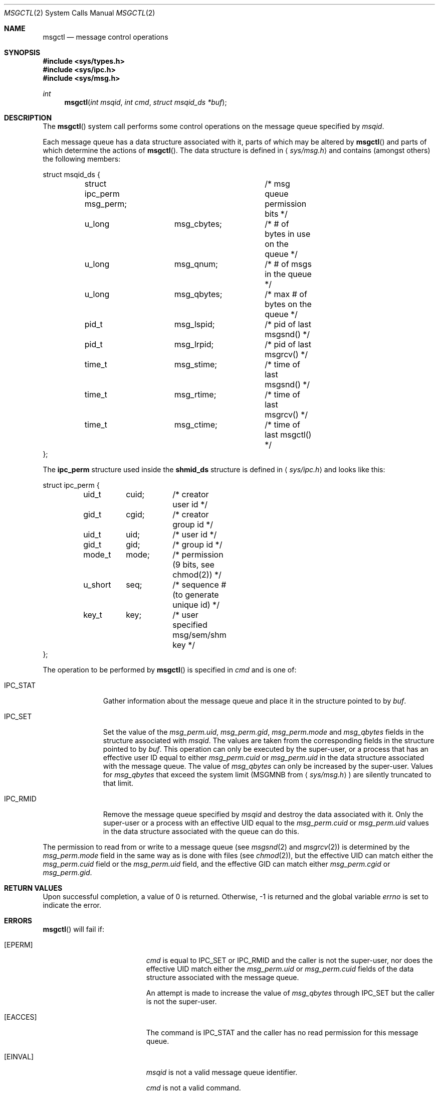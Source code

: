 .\"	$OpenBSD: msgctl.2,v 1.9 1999/06/29 14:10:08 aaron Exp $
.\"	$NetBSD: msgctl.2,v 1.2 1997/03/27 08:20:35 mikel Exp $
.\"
.\" Copyright (c) 1995 Frank van der Linden
.\" All rights reserved.
.\"
.\" Redistribution and use in source and binary forms, with or without
.\" modification, are permitted provided that the following conditions
.\" are met:
.\" 1. Redistributions of source code must retain the above copyright
.\"    notice, this list of conditions and the following disclaimer.
.\" 2. Redistributions in binary form must reproduce the above copyright
.\"    notice, this list of conditions and the following disclaimer in the
.\"    documentation and/or other materials provided with the distribution.
.\" 3. All advertising materials mentioning features or use of this software
.\"    must display the following acknowledgement:
.\"      This product includes software developed for the NetBSD Project
.\"      by Frank van der Linden
.\" 4. The name of the author may not be used to endorse or promote products
.\"    derived from this software without specific prior written permission
.\"
.\" THIS SOFTWARE IS PROVIDED BY THE AUTHOR ``AS IS'' AND ANY EXPRESS OR
.\" IMPLIED WARRANTIES, INCLUDING, BUT NOT LIMITED TO, THE IMPLIED WARRANTIES
.\" OF MERCHANTABILITY AND FITNESS FOR A PARTICULAR PURPOSE ARE DISCLAIMED.
.\" IN NO EVENT SHALL THE AUTHOR BE LIABLE FOR ANY DIRECT, INDIRECT,
.\" INCIDENTAL, SPECIAL, EXEMPLARY, OR CONSEQUENTIAL DAMAGES (INCLUDING, BUT
.\" NOT LIMITED TO, PROCUREMENT OF SUBSTITUTE GOODS OR SERVICES; LOSS OF USE,
.\" DATA, OR PROFITS; OR BUSINESS INTERRUPTION) HOWEVER CAUSED AND ON ANY
.\" THEORY OF LIABILITY, WHETHER IN CONTRACT, STRICT LIABILITY, OR TORT
.\" (INCLUDING NEGLIGENCE OR OTHERWISE) ARISING IN ANY WAY OUT OF THE USE OF
.\" THIS SOFTWARE, EVEN IF ADVISED OF THE POSSIBILITY OF SUCH DAMAGE.
.\"/
.Dd August 17, 1995
.Dt MSGCTL 2
.Os
.Sh NAME
.Nm msgctl
.Nd message control operations
.Sh SYNOPSIS
.Fd #include <sys/types.h>
.Fd #include <sys/ipc.h>
.Fd #include <sys/msg.h>
.Ft int
.Fn msgctl "int msqid" "int cmd" "struct msqid_ds *buf"
.Sh DESCRIPTION
The
.Fn msgctl
system call performs some control operations on the message queue specified
by
.Fa msqid .
.Pp
Each message queue has a data structure associated with it, parts of which
may be altered by
.Fn msgctl
and parts of which determine the actions of
.Fn msgctl .
The data structure is defined in
.Aq Pa sys/msg.h
and contains (amongst others) the following members:
.Bd -literal
struct msqid_ds {
	struct ipc_perm msg_perm;	/* msg queue permission bits */
	u_long		msg_cbytes;	/* # of bytes in use on the queue */
	u_long		msg_qnum;	/* # of msgs in the queue */
	u_long		msg_qbytes;	/* max # of bytes on the queue */
	pid_t		msg_lspid;	/* pid of last msgsnd() */
	pid_t		msg_lrpid;	/* pid of last msgrcv() */
	time_t		msg_stime;	/* time of last msgsnd() */
	time_t		msg_rtime;	/* time of last msgrcv() */
	time_t		msg_ctime;	/* time of last msgctl() */
};
.Ed
.Pp
The
.Bf -literal
ipc_perm
.Ef
structure used inside the
.Bf -literal
shmid_ds
.Ef
structure is defined in
.Aq Pa sys/ipc.h
and looks like this:
.Bd -literal
struct ipc_perm {
	uid_t	cuid;	/* creator user id */
	gid_t	cgid;	/* creator group id */
	uid_t	uid;	/* user id */
	gid_t	gid;	/* group id */
	mode_t	mode;	/* permission (9 bits, see chmod(2)) */
	u_short	seq;	/* sequence # (to generate unique id) */
	key_t	key;	/* user specified msg/sem/shm key */
};
.Ed
.Pp
The operation to be performed by
.Fn msgctl
is specified in
.Fa cmd
and is one of:
.Bl -tag -width IPC_RMIDX
.It Dv IPC_STAT
Gather information about the message queue and place it in the
structure pointed to by
.Fa buf .
.It Dv IPC_SET
Set the value of the
.Va msg_perm.uid ,
.Va msg_perm.gid ,
.Va msg_perm.mode
and
.Va msg_qbytes
fields in the structure associated with
.Fa msqid .
The values are taken from the corresponding fields in the structure
pointed to by
.Fa buf .
This operation can only be executed by the super-user, or a process that
has an effective user ID equal to either
.Va msg_perm.cuid
or
.Va msg_perm.uid
in the data structure associated with the message queue.
The value of
.Va msg_qbytes
can only be increased by the super-user. Values for
.Va msg_qbytes
that exceed the system limit
.Pf ( Dv MSGMNB
from
.Aq Pa sys/msg.h )
are silently truncated to that limit.
.Pp
.It Dv IPC_RMID
Remove the message queue specified by
.Fa msqid
and destroy the data associated with it. Only the super-user or a process
with an effective UID equal to the
.Va msg_perm.cuid
or
.Va msg_perm.uid
values in the data structure associated with the queue can do this.
.El
.Pp
The permission to read from or write to a message queue (see
.Xr msgsnd 2
and
.Xr msgrcv 2 )
is determined by the
.Va msg_perm.mode
field in the same way as is
done with files (see
.Xr chmod 2 ) ,
but the effective UID can match either the
.Va msg_perm.cuid
field or the
.Va msg_perm.uid
field, and the
effective GID can match either
.Va msg_perm.cgid
or
.Va msg_perm.gid .
.Sh RETURN VALUES
Upon successful completion, a value of 0 is returned. Otherwise, \-1 is
returned and the global variable
.Va errno
is set to indicate the error.
.Sh ERRORS
.Fn msgctl
will fail if:
.Bl -tag -width Er
.It Bq Er EPERM
.Fa cmd
is equal to
.Dv IPC_SET
or
.Dv IPC_RMID
and the caller is not the super-user, nor does
the effective UID match either the
.Va msg_perm.uid
or
.Va msg_perm.cuid
fields of the data structure associated with the message queue.
.Pp
An attempt is made to increase the value of
.Va msg_qbytes
through
.Dv IPC_SET
but the caller is not the super-user.
.It Bq Er EACCES
The command is
.Dv IPC_STAT
and the caller has no read permission for this message queue.
.It Bq Er EINVAL
.Fa msqid
is not a valid message queue identifier.
.Pp
.Va cmd
is not a valid command.
.It Bq Er EFAULT
.Fa buf
specifies an invalid address.
.El
.Sh SEE ALSO
.Xr msgget 2 ,
.Xr msgrcv 2 ,
.Xr msgsnd 2
.Sh HISTORY
Message queues appeared in the first release of AT&T Unix System V.
